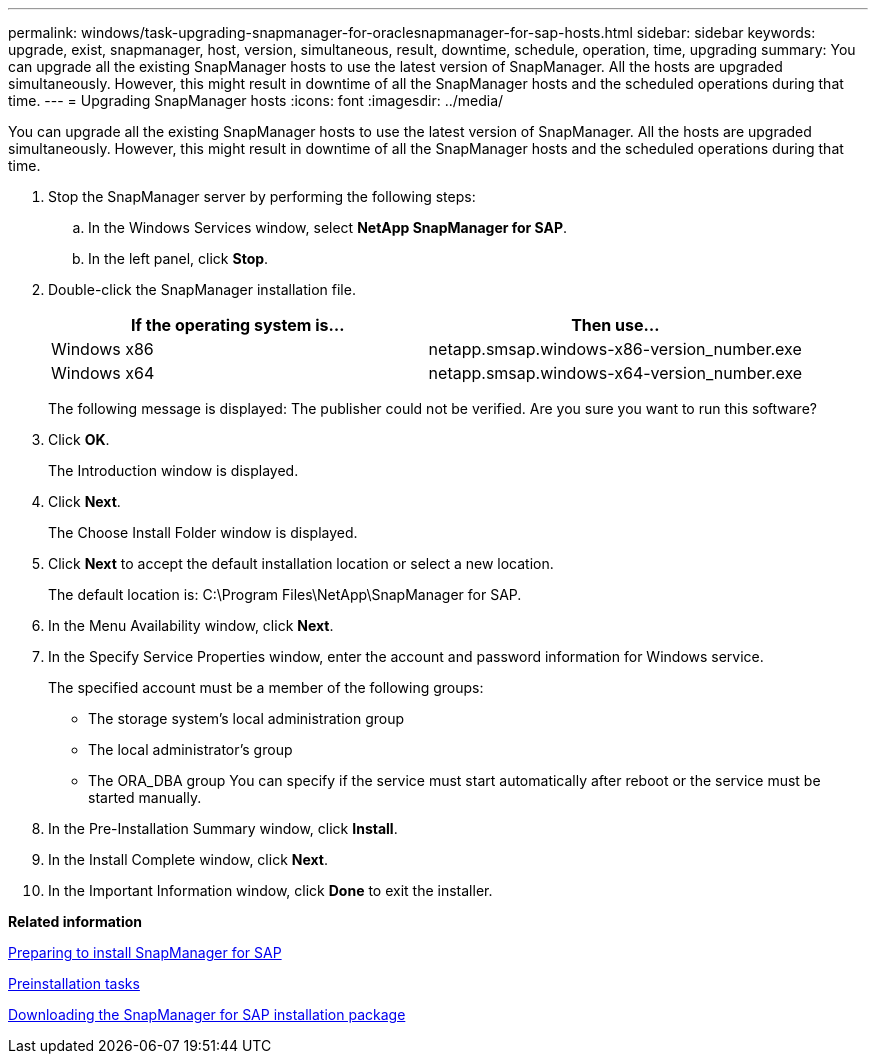 ---
permalink: windows/task-upgrading-snapmanager-for-oraclesnapmanager-for-sap-hosts.html
sidebar: sidebar
keywords: upgrade, exist, snapmanager, host, version, simultaneous, result, downtime, schedule, operation, time, upgrading
summary: You can upgrade all the existing SnapManager hosts to use the latest version of SnapManager. All the hosts are upgraded simultaneously. However, this might result in downtime of all the SnapManager hosts and the scheduled operations during that time.
---
= Upgrading SnapManager hosts
:icons: font
:imagesdir: ../media/

[.lead]
You can upgrade all the existing SnapManager hosts to use the latest version of SnapManager. All the hosts are upgraded simultaneously. However, this might result in downtime of all the SnapManager hosts and the scheduled operations during that time.

. Stop the SnapManager server by performing the following steps:
 .. In the Windows Services window, select *NetApp SnapManager for SAP*.
 .. In the left panel, click *Stop*.
. Double-click the SnapManager installation file.
+
[options="header"]
|===
| If the operating system is...| Then use...
a|
Windows x86
a|
netapp.smsap.windows-x86-version_number.exe
a|
Windows x64
a|
netapp.smsap.windows-x64-version_number.exe
|===
The following message is displayed: The publisher could not be verified. Are you sure you want to run this software?

. Click *OK*.
+
The Introduction window is displayed.

. Click *Next*.
+
The Choose Install Folder window is displayed.

. Click *Next* to accept the default installation location or select a new location.
+
The default location is: C:\Program Files\NetApp\SnapManager for SAP.

. In the Menu Availability window, click *Next*.
. In the Specify Service Properties window, enter the account and password information for Windows service.
+
The specified account must be a member of the following groups:

 ** The storage system's local administration group
 ** The local administrator's group
 ** The ORA_DBA group
You can specify if the service must start automatically after reboot or the service must be started manually.

. In the Pre-Installation Summary window, click *Install*.
. In the Install Complete window, click *Next*.
. In the Important Information window, click *Done* to exit the installer.

*Related information*

xref:concept-preparing-to-install-snapmanager-for-oraclesnapmanager-for-sap.adoc[Preparing to install SnapManager for SAP]

xref:concept-preinstallation-tasks.adoc[Preinstallation tasks]

xref:task-downloading-snapmanager-for-oraclesnapmanager-for-sap-installation-package.adoc[Downloading the SnapManager for SAP installation package]
